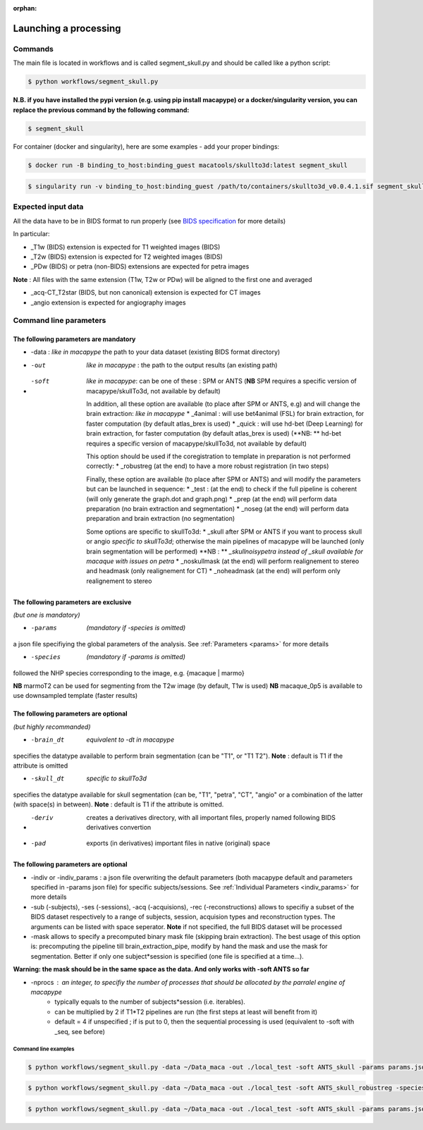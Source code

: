 :orphan:

.. _command:

~~~~~~~~~~~~~~~~~~~~~~
Launching a processing
~~~~~~~~~~~~~~~~~~~~~~

Commands
********

The main file is located in workflows and is called segment_skull.py and should be called like a python script:

.. code:: bash

    $ python workflows/segment_skull.py

**N.B. if you have installed the pypi version (e.g. using pip install macapype) or a docker/singularity version, you can replace the previous command by the following command:**

.. code:: bash

    $ segment_skull



For container (docker and singularity), here are some examples - add your proper bindings:

.. code:: bash

    $ docker run -B binding_to_host:binding_guest macatools/skullto3d:latest segment_skull

.. code:: bash

    $ singularity run -v binding_to_host:binding_guest /path/to/containers/skullto3d_v0.0.4.1.sif segment_skull

Expected input data
*******************


All the data have to be in BIDS format to run properly (see `BIDS specification <https://bids-specification.readthedocs.io/en/stable/index.html>`_ for more details)

In particular:

* _T1w (BIDS) extension is expected for T1 weighted images (BIDS)
* _T2w (BIDS) extension is expected for T2 weighted images (BIDS)
* _PDw (BIDS) or petra (non-BIDS) extensions are expected for petra images

**Note** : All files with the same extension (T1w, T2w or PDw) will be aligned to the first one and averaged

* _acq-CT_T2star (BIDS, but non canonical) extension is expected for CT images
* _angio extension is expected for angiography images

.. image:: ./img/images/BIDS_orga_skullTo3d.jpg
    :width: 600
    :align: center



Command line parameters
***********************

--------------------------------------
The following parameters are mandatory
--------------------------------------

* -data : *like in macapype* the path to your data dataset (existing BIDS format directory)

* -out  *like in macapype* : the path to the output results (an existing path)

* -soft  *like in macapype*: can be one of these : SPM or ANTS (**NB** SPM requires a specific version of macapype/skullTo3d, not available by default)

    In addition, all these option are available (to place after SPM or ANTS, e.g) and will change the brain extraction: *like in macapype*
    * _4animal :  will use bet4animal (FSL) for brain extraction, for faster computation (by default atlas_brex is used)
    * _quick : will use hd-bet (Deep Learning) for brain extraction, for faster computation (by default atlas_brex is used) (**NB: ** hd-bet requires a specific version of macapype/skullTo3d, not available by default)

    This option should be used if the coregistration to template in preparation is not performed correctly:
    * _robustreg (at the end) to have a more robust registration (in two steps)


    Finally, these option are available (to place after SPM or ANTS) and will modify the parameters but can be launched in sequence:
    * _test : (at the end) to check if the full pipeline is coherent (will only generate the graph.dot and graph.png)
    * _prep (at the end) will perform data preparation (no brain extraction and segmentation)
    * _noseg (at the end) will perform data preparation and brain extraction (no segmentation)

    Some options are specific to skullTo3d:
    *  _skull after SPM or ANTS if you want to process skull or angio *specific to skullTo3d*; otherwise the main pipelines of macapype will be launched (only brain segmentation will be performed) **NB : ** *_skullnoisypetra instead of _skull available for macaque with issues on petra*
    * _noskullmask (at the end) will perform realignement to stereo and headmask (only realignement for CT)
    * _noheadmask (at the end) will perform only realignement to stereo



--------------------------------------
The following parameters are exclusive
--------------------------------------
*(but one is mandatory)*

* -params  *(mandatory if -species is omitted)*
a json file specifiying the global parameters of the analysis. See :ref:`Parameters <params>` for more details

* -species  *(mandatory if -params is omitted)*
followed the NHP species corresponding to the image, e.g. {macaque | marmo}

**NB** marmoT2 can be used for segmenting from the T2w image (by default, T1w is used)
**NB** macaque_0p5 is available to use downsampled template (faster results)

--------------------------------------
The following parameters are optional
--------------------------------------
*(but highly recommanded)*

* -brain_dt  *equivalent to -dt in macapype*
specifies the datatype available to perform brain segmentation (can be "T1", or "T1 T2").
**Note** : default is T1 if the attribute is omitted

* -skull_dt  *specific to skullTo3d*
specifies the datatype available for skull segmentation (can be, "T1", "petra", "CT", "angio" or a combination of the latter (with space(s) in between).
**Note** : default is T1 if the attribute is omitted.

* -deriv  creates a derivatives directory, with all important files, properly named following BIDS derivatives convertion

* -pad  exports (in derivatives) important files in native (original) space

--------------------------------------
The following parameters are optional
--------------------------------------

* -indiv or -indiv_params : a json file overwriting the default parameters (both macapype default and parameters specified in -params json file) for specific subjects/sessions. See :ref:`Individual Parameters <indiv_params>` for more details

* -sub (-subjects), -ses (-sessions), -acq (-acquisions), -rec (-reconstructions) allows to specifiy a subset of the BIDS dataset respectively to a range of subjects, session, acquision types and reconstruction types. The arguments can be listed with space seperator. **Note** if not specified, the full BIDS dataset will be processed

* -mask allows to specify a precomputed binary mask file (skipping brain extraction). The best usage of this option is: precomputing the pipeline till brain_extraction_pipe, modify by hand the mask and use the mask for segmentation. Better if only one subject*session is specified (one file is specified at a time...).

**Warning: the mask should be in the same space as the data. And only works with -soft ANTS so far**

* -nprocs : an integer, to specifiy the number of processes that should be allocated by the parralel engine of macapype
    * typically equals to the number of subjects*session (i.e. iterables).
    * can be multiplied by 2 if T1*T2 pipelines are run (the first steps at least will benefit from it)
    * default = 4 if unspecified ; if is put to 0, then the sequential processing is used (equivalent to -soft with _seq, see before)

***********************
Command line examples
***********************


.. code:: bash

    $ python workflows/segment_skull.py -data ~/Data_maca -out ./local_test -soft ANTS_skull -params params.json


.. code:: bash

    $ python workflows/segment_skull.py -data ~/Data_maca -out ./local_test -soft ANTS_skull_robustreg -species macaque

.. code:: bash

    $ python workflows/segment_skull.py -data ~/Data_maca -out ./local_test -soft ANTS_skull -params params.json -sub Apache Baron -ses 01 -rec mean -deriv -pad
